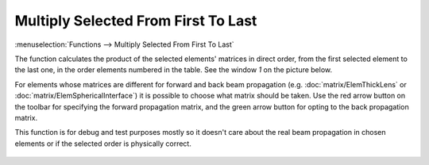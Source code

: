 Multiply Selected From First To Last
====================================

:menuselection:`Functions --> Multiply Selected From First To Last`

The function calculates the product of the selected elements' matrices in direct order, from the first selected element to the last one, in the order elements numbered in the table. See the window *1* on the picture below.

For elements whose matrices are different for forward and back beam propagation (e.g. :doc:`matrix/ElemThickLens` or :doc:`matrix/ElemSphericalInterface`) it is possible to choose what matrix should be taken. Use the red arrow button on the toolbar for specifying the forward propagation matrix, and the green arrow button for opting to the back propagation matrix.

This function is for debug and test purposes mostly so it doesn't care about the real beam propagation in chosen elements or if the selected order is physically correct.

    .. image:: img/func_mult_matrs.png

.. seealso::

    :doc:`func_mult_bkwd`, :doc:`func_rt`
